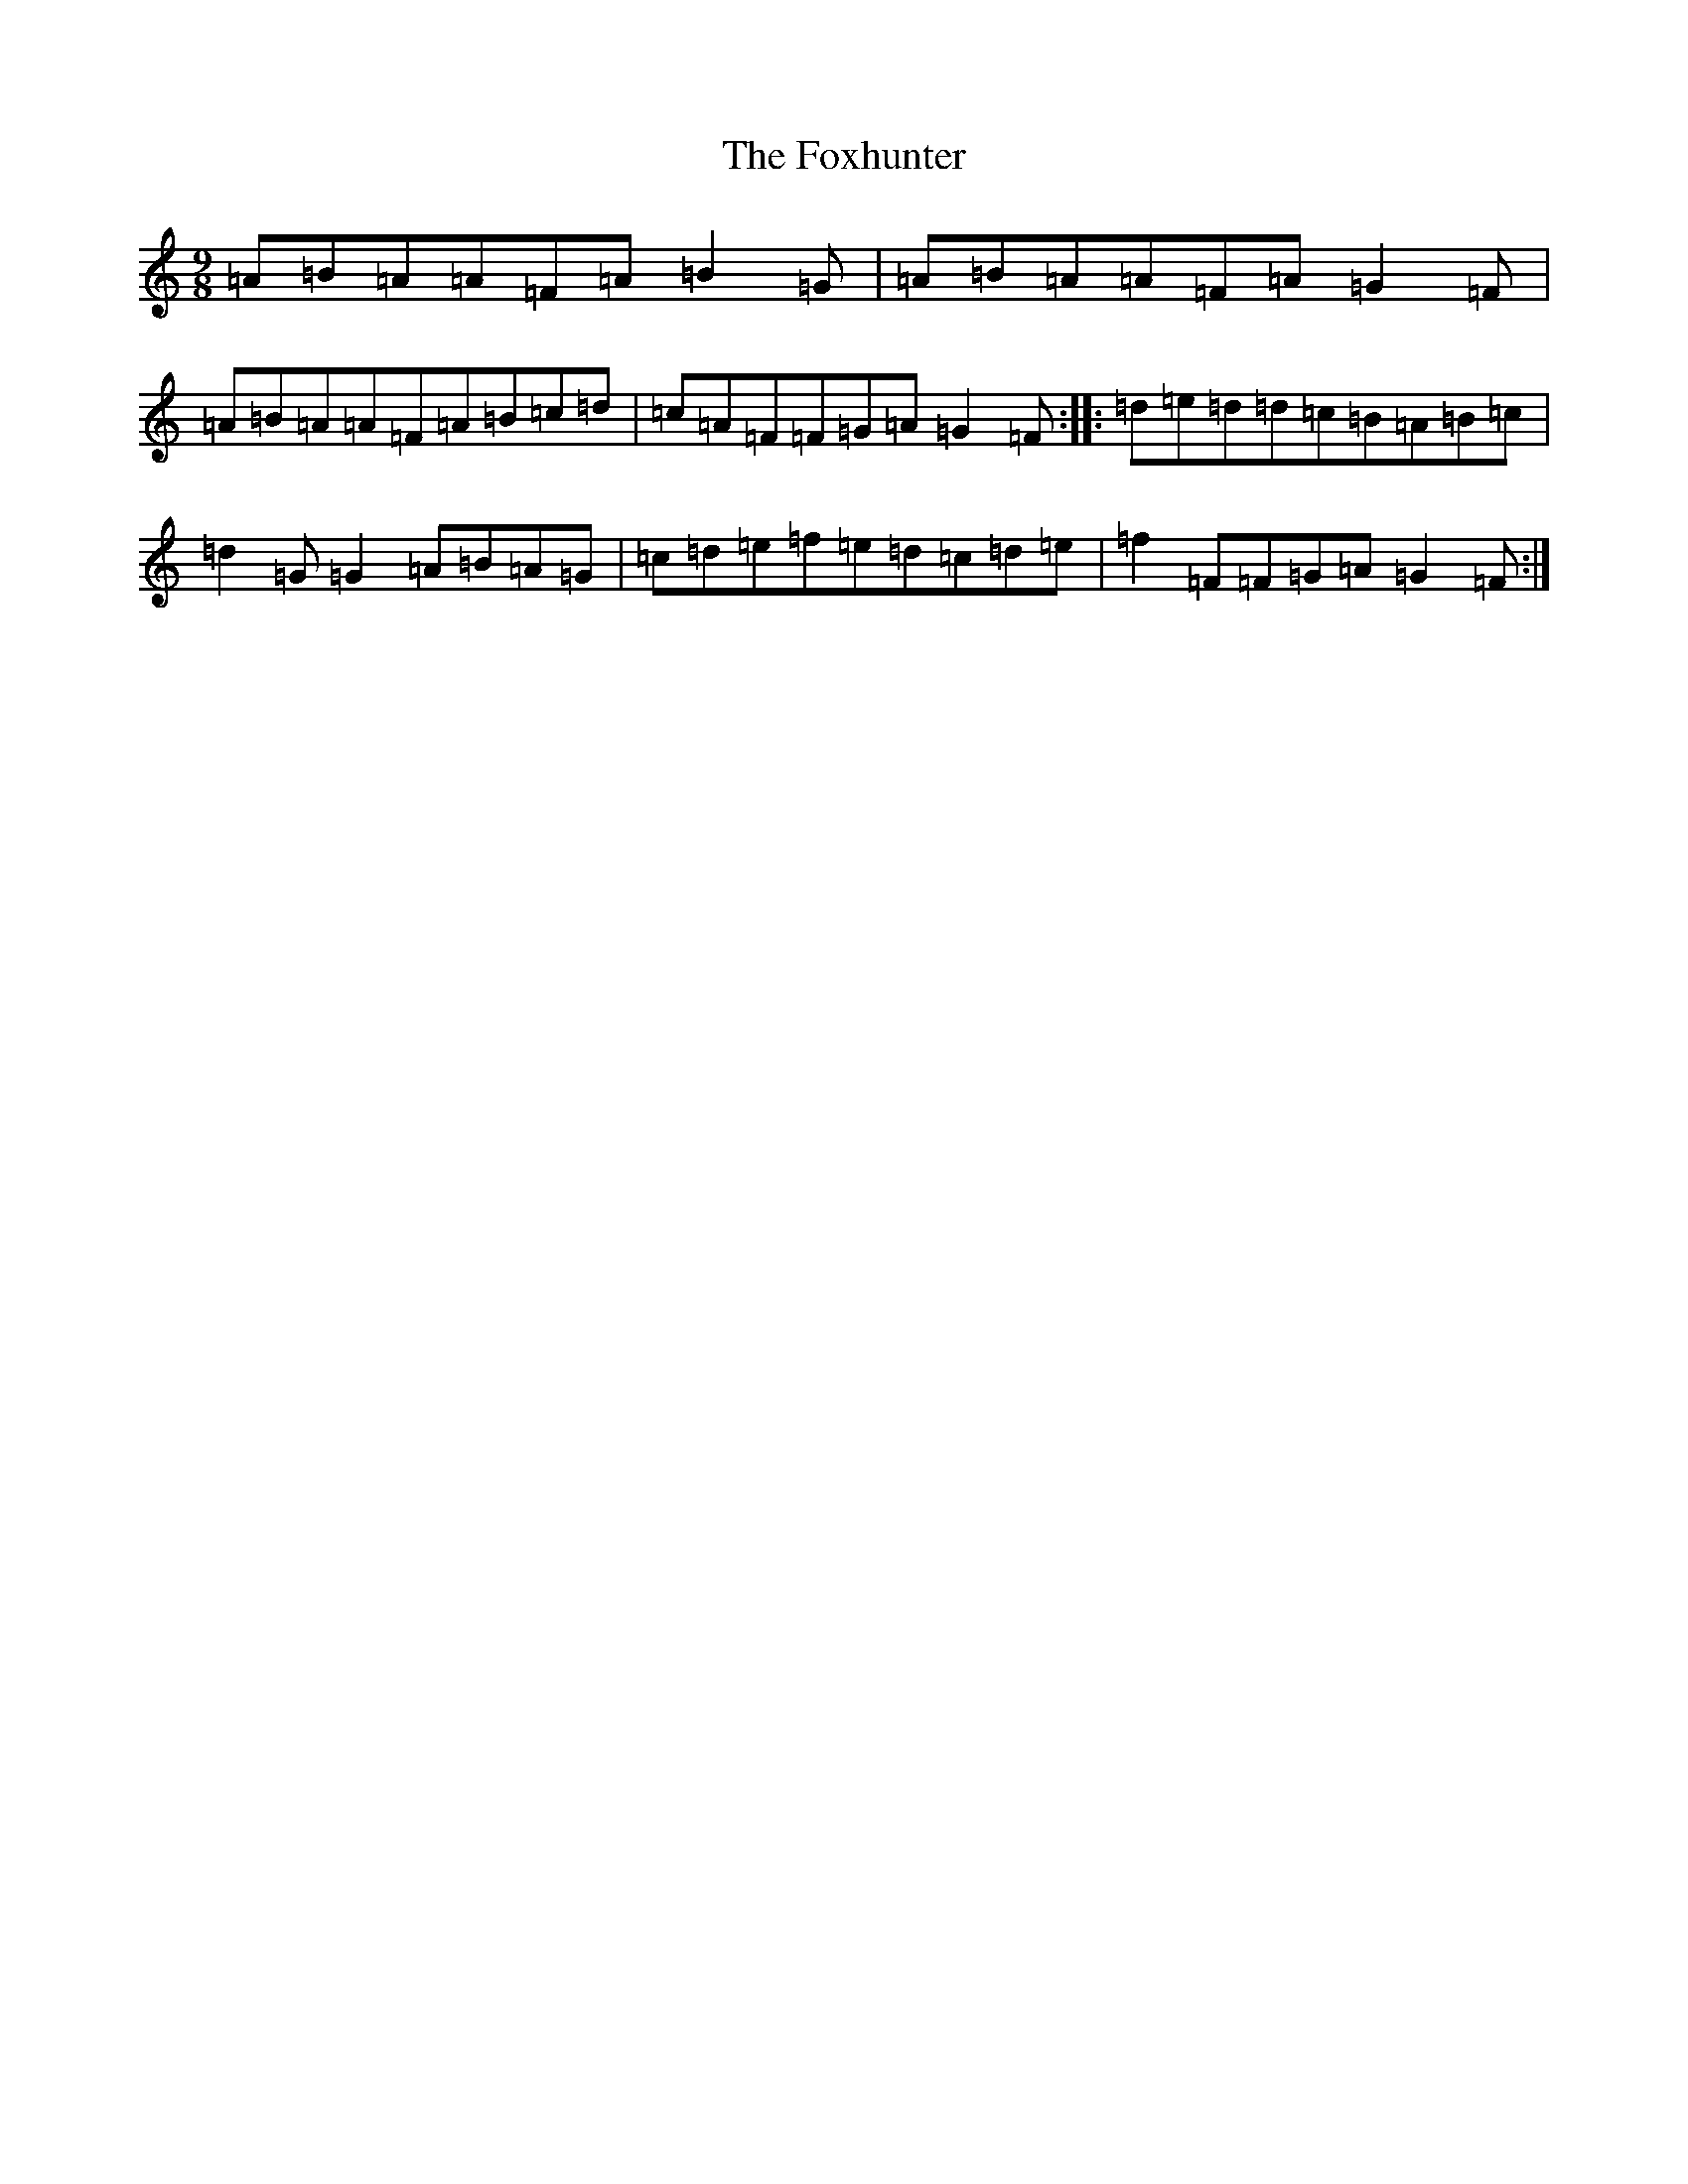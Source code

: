 X: 7233
T: Foxhunter, The
S: https://thesession.org/tunes/482#setting13384
R: slip jig
M:9/8
L:1/8
K: C Major
=A=B=A=A=F=A=B2=G|=A=B=A=A=F=A=G2=F|=A=B=A=A=F=A=B=c=d|=c=A=F=F=G=A=G2=F:||:=d=e=d=d=c=B=A=B=c|=d2=G=G2=A=B=A=G|=c=d=e=f=e=d=c=d=e|=f2=F=F=G=A=G2=F:|